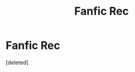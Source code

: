 #+TITLE: Fanfic Rec

* Fanfic Rec
:PROPERTIES:
:Score: 0
:DateUnix: 1606442979.0
:DateShort: 2020-Nov-27
:FlairText: Recommendation
:END:
[deleted]

